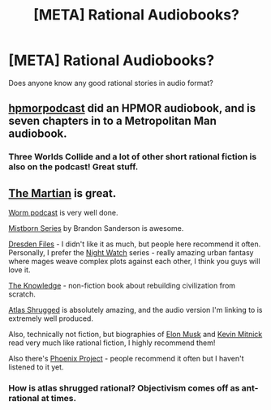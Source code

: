 #+TITLE: [META] Rational Audiobooks?

* [META] Rational Audiobooks?
:PROPERTIES:
:Author: Kaos_Dragon
:Score: 20
:DateUnix: 1487419026.0
:DateShort: 2017-Feb-18
:END:
Does anyone know any good rational stories in audio format?


** [[http://www.hpmorpodcast.com/][hpmorpodcast]] did an HPMOR audiobook, and is seven chapters in to a Metropolitan Man audiobook.
:PROPERTIES:
:Author: B_E_H_E_M_O_T_H
:Score: 11
:DateUnix: 1487421186.0
:DateShort: 2017-Feb-18
:END:

*** Three Worlds Collide and a lot of other short rational fiction is also on the podcast! Great stuff.
:PROPERTIES:
:Author: LazarusRises
:Score: 5
:DateUnix: 1487871779.0
:DateShort: 2017-Feb-23
:END:


** [[https://www.audible.com/pd/The-Martian-Part-1-Audiobook/B00B5HZGUG][The Martian]] is great.

[[http://audioworm.rein-online.org/][Worm podcast]] is very well done.

[[https://www.audible.com/pd/The-Final-Empire-Part-1-Mistborn-Book-1-Audiobook/B002V0QCYU][Mistborn Series]] by Brandon Sanderson is awesome.

[[https://www.audible.com/pd/Storm-Front-The-Dresden-Files-Book-1-Audiobook/B002V8KYMI][Dresden Files]] - I didn't like it as much, but people here recommend it often. Personally, I prefer the [[https://www.audible.com/pd/Night-Watch-Part-1-Watch-Book-1-Audiobook/B004HCDZAO][Night Watch]] series - really amazing urban fantasy where mages weave complex plots against each other, I think you guys will love it.

[[https://www.audible.com/pd/The-Knowledge-How-to-Rebuild-Our-World-from-Scratch-Audiobook/B00J55GD0W][The Knowledge]] - non-fiction book about rebuilding civilization from scratch.

[[https://www.audible.com/pd/Atlas-Shrugged-Part-1-Audiobook/B002VA3KG8][Atlas Shrugged]] is absolutely amazing, and the audio version I'm linking to is extremely well produced.

Also, technically not fiction, but biographies of [[https://www.audible.com/pd/Elon-Musk-Part-1-Tesla-SpaceX-and-the-Quest-for-a-Fantastic-Future-Audiobook/B00UX8ODPM][Elon Musk]] and [[http://www.audible.com/pd/Nonfiction/Ghost-in-the-Wires-Audiobook/B005H3FYR4/ref=a_search_c4_1_3_srTtl?qid=1487463773&sr=1-3][Kevin Mitnick]] read very much like rational fiction, I highly recommend them!

Also there's [[https://www.audible.com/pd/The-Phoenix-Project-A-Novel-About-IT-DevOps-and-Helping-Your-Business-Win-Audiobook/B00VAZZY32][Phoenix Project]] - people recommend it often but I haven't listened to it yet.
:PROPERTIES:
:Author: raymestalez
:Score: 10
:DateUnix: 1487461800.0
:DateShort: 2017-Feb-19
:END:

*** How is atlas shrugged rational? Objectivism comes off as ant-rational at times.
:PROPERTIES:
:Author: josephwdye
:Score: 3
:DateUnix: 1494040198.0
:DateShort: 2017-May-06
:END:
